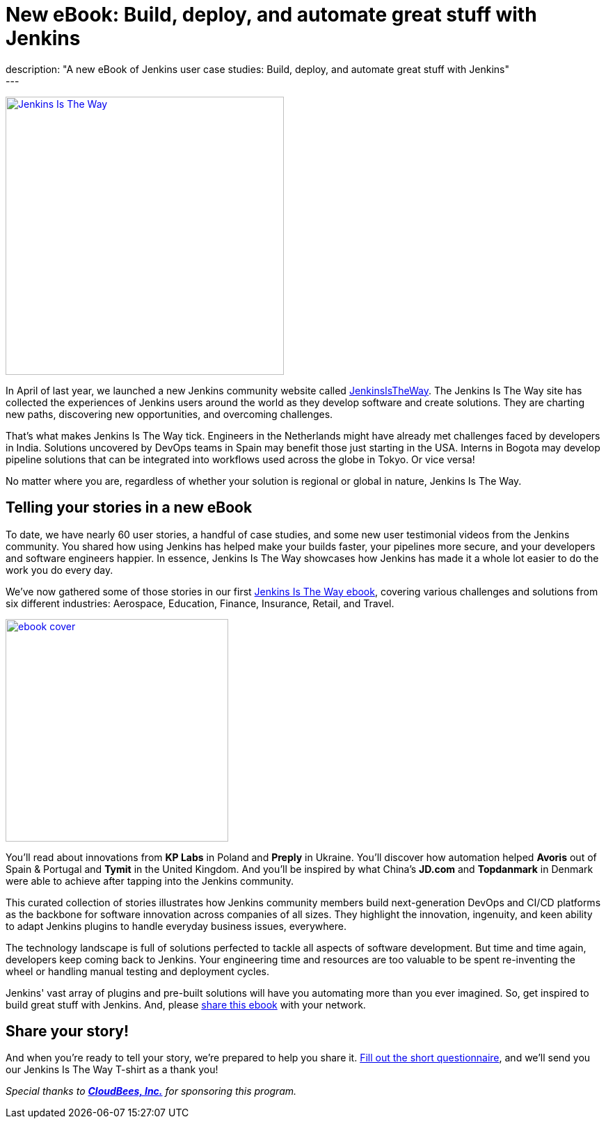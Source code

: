 = New eBook: Build, deploy, and automate great stuff with Jenkins
:page-layout: blog
:page-tags: jenkins, jenkinsistheway, casestudies
:page-author: alyssat
:page-opengraph: ../../images/images/post-images/jenkins-is-the-way/jenkins-is-the-way-opengraph.png
description: "A new eBook of Jenkins user case studies: Build, deploy, and automate great stuff with Jenkins"
---

image:/images/images/post-images/jenkins-is-the-way/jenkins-is-the-way.png[Jenkins Is The Way, role=center, float=right, height=400, link="https://stories.jenkins.io/"]

In April of last year, we launched a new Jenkins community website called https://stories.jenkins.io/[JenkinsIsTheWay].
The Jenkins Is The Way site has collected the experiences of Jenkins users around the world as they develop software and create solutions.
They are charting new paths, discovering new opportunities, and overcoming challenges.

That's what makes Jenkins Is The Way tick.
Engineers in the Netherlands might have already met challenges faced by developers in India.
Solutions uncovered by DevOps teams in Spain may benefit those just starting in the USA.
Interns in Bogota may develop pipeline solutions that can be integrated into workflows used across the globe in Tokyo.
Or vice versa!

No matter where you are, regardless of whether your solution is regional or global in nature, Jenkins Is The Way.

== Telling your stories in a new eBook

To date, we have nearly 60 user stories, a handful of case studies, and some new user testimonial videos from the Jenkins community.
You shared how using Jenkins has helped make your builds faster, your pipelines more secure, and your developers and software engineers happier.
In essence, Jenkins Is The Way showcases how Jenkins has made it a whole lot easier to do the work you do every day.

We've now gathered some of those stories in our first https://jenkinsistheway.io/wp-content/uploads/2021/01/Jenkins-User-Story-Industry-focused-ebook-2020.pdf[Jenkins Is The Way ebook], covering various challenges and solutions from six different industries: Aerospace, Education, Finance, Insurance, Retail, and Travel.

image:/images/images/post-images/jenkins-is-the-way/ebook-cover.png[role="right", height=320, link="https://jenkinsistheway.io/wp-content/uploads/2021/01/Jenkins-User-Story-Industry-focused-ebook-2020.pdf"]

You'll read about innovations from *KP Labs* in Poland and *Preply* in Ukraine.
You'll discover how automation helped *Avoris* out of Spain & Portugal and *Tymit* in the United Kingdom.
And you'll be inspired by what China's *JD.com* and *Topdanmark* in Denmark were able to achieve after tapping into the Jenkins community.

This curated collection of stories illustrates how Jenkins community members build next-generation DevOps and CI/CD platforms as the backbone for software innovation across companies of all sizes.
They highlight the innovation, ingenuity, and keen ability to adapt Jenkins plugins to handle everyday business issues, everywhere.

The technology landscape is full of solutions perfected to tackle all aspects of software development.
But time and time again, developers keep coming back to Jenkins.
Your engineering time and resources are too valuable to be spent re-inventing the wheel or handling manual testing and deployment cycles.

Jenkins' vast array of plugins and pre-built solutions will have you automating more than you ever imagined.
So, get inspired to build great stuff with Jenkins.
And, please https://jenkinsistheway.io/wp-content/uploads/2021/01/Jenkins-User-Story-Industry-focused-ebook-2020.pdf[share this ebook] with your network.

== Share your story!

And when you're ready to tell your story, we're prepared to help you share it.
https://www.surveymonkey.com/r/JenkinsIsTheWay[Fill out the short questionnaire], and we'll send you our Jenkins Is The Way T-shirt as a thank you!

__Special thanks to link:https://www.cloudbees.com[**CloudBees, Inc.**] for sponsoring this program.__

